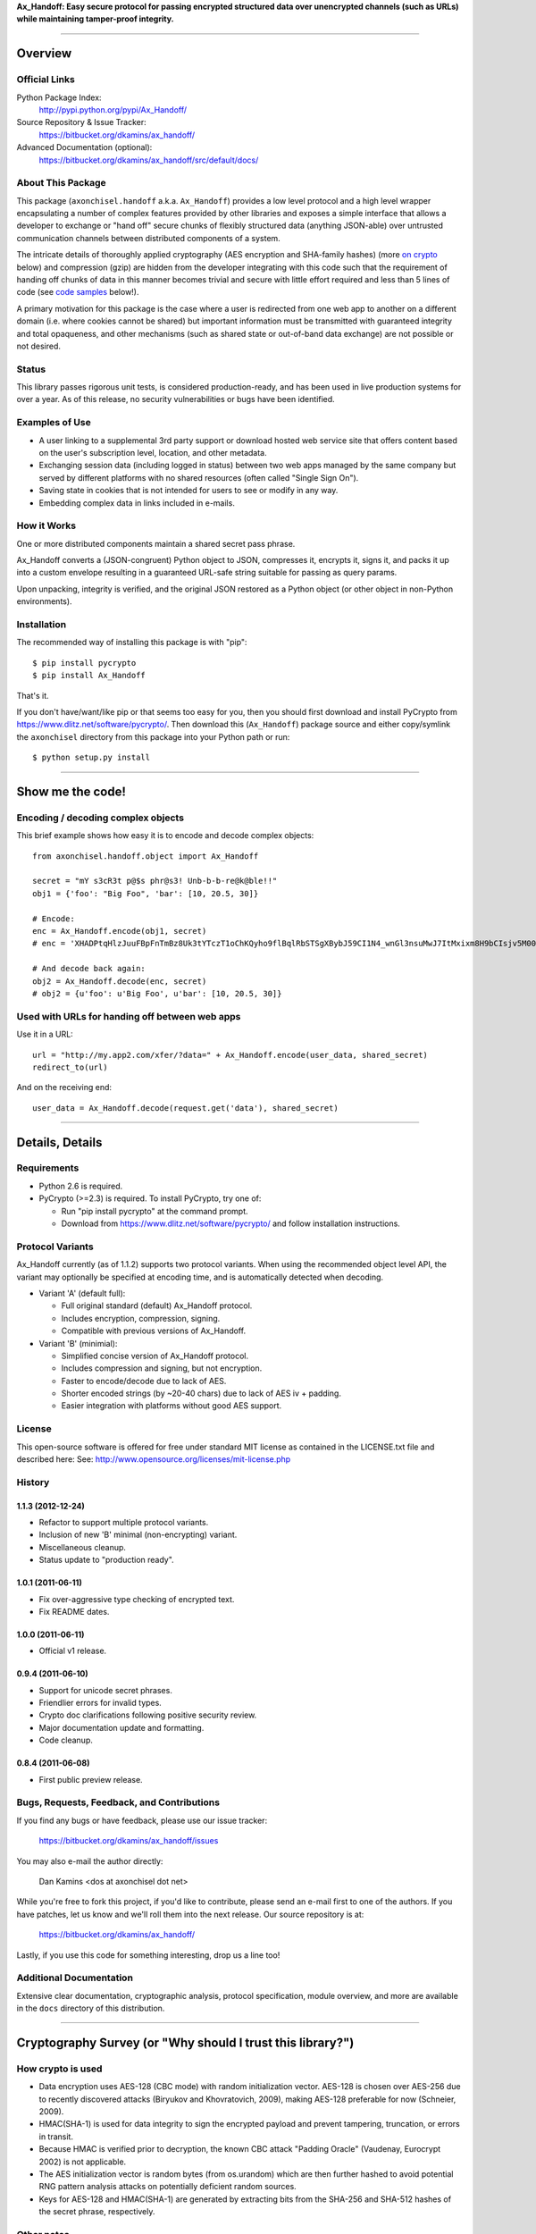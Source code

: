 **Ax_Handoff: Easy secure protocol for passing encrypted structured data over 
unencrypted channels (such as URLs) while maintaining tamper-proof integrity.**

//////////////////////////////////////////////////////////////////////////////

==============================================================================
Overview
==============================================================================

------------------------------------------------------------------------------
Official Links
------------------------------------------------------------------------------

Python Package Index:
    http://pypi.python.org/pypi/Ax_Handoff/

Source Repository & Issue Tracker:
    https://bitbucket.org/dkamins/ax_handoff/

Advanced Documentation (optional):
    https://bitbucket.org/dkamins/ax_handoff/src/default/docs/


------------------------------------------------------------------------------
About This Package
------------------------------------------------------------------------------

This package (``axonchisel.handoff`` a.k.a. ``Ax_Handoff``) provides a low
level protocol and a high level wrapper encapsulating a number of complex
features provided by other libraries and exposes a simple interface
that allows a developer to exchange or "hand off" secure chunks of
flexibly structured data (anything JSON-able) over untrusted 
communication channels between distributed components of a system.

The intricate details of thoroughly applied cryptography (AES encryption
and SHA-family hashes) (more `on crypto`_ below) and compression (gzip) are
hidden from the developer
integrating with this code such that the requirement of handing off chunks
of data in this manner becomes trivial and secure with little effort 
required and less than 5 lines of code (see `code samples`_ below!).

A primary motivation for this package is the case where a user
is redirected from one web app to another on a different domain
(i.e. where cookies cannot be shared) but important information
must be transmitted with guaranteed integrity and total opaqueness,
and other mechanisms (such as shared state or out-of-band data exchange)
are not possible or not desired.


------------------------------------------------------------------------------
Status
------------------------------------------------------------------------------

This library passes rigorous unit tests, is considered production-ready,
and has been used in live production systems for over a year.
As of this release, no security vulnerabilities or bugs have been identified.


------------------------------------------------------------------------------
Examples of Use
------------------------------------------------------------------------------

- A user linking to a supplemental 3rd party support or download 
  hosted web service site that offers content based on the user's
  subscription level, location, and other metadata.

- Exchanging session data (including logged in status) between two
  web apps managed by the same company but served by different platforms
  with no shared resources (often called "Single Sign On").

- Saving state in cookies that is not intended for users to
  see or modify in any way.

- Embedding complex data in links included in e-mails.


------------------------------------------------------------------------------
How it Works
------------------------------------------------------------------------------

One or more distributed components maintain a shared secret pass phrase.

Ax_Handoff converts a (JSON-congruent) Python object to JSON, 
compresses it, encrypts it, signs it, and packs it up into a custom 
envelope resulting in a guaranteed URL-safe string suitable for passing as 
query params.

Upon unpacking, integrity is verified, and the original JSON restored
as a Python object (or other object in non-Python environments).


------------------------------------------------------------------------------
Installation
------------------------------------------------------------------------------

The recommended way of installing this package is with "pip"::

    $ pip install pycrypto
    $ pip install Ax_Handoff

That's it.

If you don't have/want/like pip or that seems too easy for you,
then you should first download and install
PyCrypto from https://www.dlitz.net/software/pycrypto/.
Then download this (``Ax_Handoff``) package source and either copy/symlink the ``axonchisel`` 
directory from this package into your Python path or run::

    $ python setup.py install


//////////////////////////////////////////////////////////////////////////////


.. _code samples:

==============================================================================
Show me the code!
==============================================================================

-----------------------------------
Encoding / decoding complex objects
-----------------------------------

This brief example shows how easy it is to encode and decode complex objects::

    from axonchisel.handoff.object import Ax_Handoff

    secret = "mY s3cR3t p@$s phr@s3! Unb-b-b-re@k@ble!!"
    obj1 = {'foo': "Big Foo", 'bar': [10, 20.5, 30]}

    # Encode:
    enc = Ax_Handoff.encode(obj1, secret)
    # enc = 'XHADPtqHlzJuuFBpFnTmBz8Uk3tYTczT1oChKQyho9flBqlRbSTSgXBybJ59CI1N4_wnGl3nsuMwJ7ItMxixm8H9bCIsjv5M00At1rElGvuuJ7u4v4WAHX'

    # And decode back again:
    obj2 = Ax_Handoff.decode(enc, secret)
    # obj2 = {u'foo': u'Big Foo', u'bar': [10, 20.5, 30]}

-----------------------------------------------
Used with URLs for handing off between web apps
-----------------------------------------------

Use it in a URL::

    url = "http://my.app2.com/xfer/?data=" + Ax_Handoff.encode(user_data, shared_secret)
    redirect_to(url)

And on the receiving end::

    user_data = Ax_Handoff.decode(request.get('data'), shared_secret)



//////////////////////////////////////////////////////////////////////////////


==============================================================================
Details, Details
==============================================================================

------------------------------------------------------------------------------
Requirements
------------------------------------------------------------------------------

- Python 2.6 is required.

- PyCrypto (>=2.3) is required.  To install PyCrypto, try one of:

  - Run "pip install pycrypto" at the command prompt.
  - Download from https://www.dlitz.net/software/pycrypto/
    and follow installation instructions.


------------------------------------------------------------------------------
Protocol Variants
------------------------------------------------------------------------------

Ax_Handoff currently (as of 1.1.2) supports two protocol variants.
When using the recommended object level API, the variant may optionally
be specified at encoding time, and is automatically detected when decoding.

- Variant 'A' (default full): 

  - Full original standard (default) Ax_Handoff protocol.
  - Includes encryption, compression, signing.
  - Compatible with previous versions of Ax_Handoff.

- Variant 'B' (minimial):

  - Simplified concise version of Ax_Handoff protocol.
  - Includes compression and signing, but not encryption.
  - Faster to encode/decode due to lack of AES.
  - Shorter encoded strings (by ~20-40 chars) due to lack of AES iv + padding.
  - Easier integration with platforms without good AES support.



------------------------------------------------------------------------------
License
------------------------------------------------------------------------------

This open-source software is offered for free under standard MIT license
as contained in the LICENSE.txt file and described here:
See: http://www.opensource.org/licenses/mit-license.php



------------------------------------------------------------------------------
History
------------------------------------------------------------------------------

1.1.3 (2012-12-24)
------------------

- Refactor to support multiple protocol variants.
- Inclusion of new 'B' minimal (non-encrypting) variant.
- Miscellaneous cleanup.
- Status update to "production ready".


1.0.1 (2011-06-11)
------------------

- Fix over-aggressive type checking of encrypted text.
- Fix README dates.


1.0.0 (2011-06-11)
------------------

- Official v1 release.


0.9.4 (2011-06-10)
------------------

- Support for unicode secret phrases.
- Friendlier errors for invalid types.
- Crypto doc clarifications following positive security review.
- Major documentation update and formatting.
- Code cleanup.


0.8.4 (2011-06-08)
------------------

- First public preview release.




------------------------------------------------------------------------------
Bugs, Requests, Feedback, and Contributions
------------------------------------------------------------------------------

If you find any bugs or have feedback, please use our issue tracker:

    https://bitbucket.org/dkamins/ax_handoff/issues

You may also e-mail the author directly:

  Dan Kamins <dos at axonchisel dot net>

While you're free to fork this project, 
if you'd like to contribute, please send an e-mail first to one of the 
authors.
If you have patches, let us know and we'll roll them into the next release.
Our source repository is at:

    https://bitbucket.org/dkamins/ax_handoff/

Lastly, if you use this code for something interesting, drop us a line too!

------------------------------------------------------------------------------
Additional Documentation
------------------------------------------------------------------------------

Extensive clear documentation, cryptographic analysis, protocol 
specification, module overview, and more are available in the ``docs`` 
directory of this distribution.


//////////////////////////////////////////////////////////////////////////////


.. _on crypto:

==============================================================================
Cryptography Survey (or "Why should I trust this library?")
==============================================================================

------------------
How crypto is used
------------------

- Data encryption uses AES-128 (CBC mode) with random initialization vector.
  AES-128 is chosen over AES-256 due to recently discovered attacks
  (Biryukov and Khovratovich, 2009), making AES-128 preferable for now
  (Schneier, 2009).

- HMAC(SHA-1) is used for data integrity to sign the encrypted payload and
  prevent tampering, truncation, or errors in transit.

- Because HMAC is verified prior to decryption, the known CBC attack
  "Padding Oracle" (Vaudenay, Eurocrypt 2002) is not applicable.

- The AES initialization vector is random bytes (from os.urandom) which are 
  then further hashed to avoid potential RNG pattern analysis attacks on 
  potentially deficient random sources.

- Keys for AES-128 and HMAC(SHA-1) are generated by extracting bits from
  the SHA-256 and SHA-512 hashes of the secret phrase, respectively.

-----------
Other notes
-----------

- PBKDF2 is not used mainly to minimize external dependencies and keep
  code size and potential bugs down.  Due to HMAC signature of the encrypted
  stream and sufficient entropy of arbitrary pass phrases, this is not
  considered to be a vulnerability.

- As a further measure of precaution, clients are advised to avoid
  sharing details of possible decoding errors with end users who may 
  in the future find ways of using this information for new attacks.

- Details of the protocol specification sufficient to re-implement,
  interoperate with, or audit are provided in the ``docs/protocol.rst`` file.


//////////////////////////////////////////////////////////////////////////////

Copyright (c) 2012 Dan Kamins, AxonChisel.net


